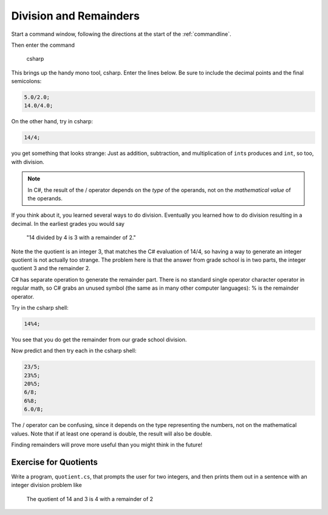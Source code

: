 .. index:: 
   double: division; remainder 
   double: %; remainder 
   double: division; /

.. _Division-and-Remainders:
   
Division and Remainders
=========================

.. todo::

   Introduce the csharp shell.
   
Start a command window, following the  
directions at the start of the
:ref:`commandline`.

Then enter the command 

   csharp

This brings up the handy mono tool, csharp.
Enter the lines below.  Be sure to include the decimal points and the
final semicolons:

.. code-block:: none

    5.0/2.0; 
    14.0/4.0; 

On the other hand, try in csharp:

.. code-block:: none

	14/4;
	
you get something that looks strange:  Just as addition, subtraction, and multiplication
of ``int``\ s produces and ``int``, so too, with division.

.. note::
   
   In C#, the result of the / operator depends on the
   *type* of the operands, not on the *mathematical value* of the operands.

If you think about it, you learned several ways to do division.
Eventually you learned how to do division resulting in a decimal.
In the earliest grades you would say

    "14 divided by 4 is 3 with a remainder of 2." 

Note the the quotient is an integer 3, that matches the C# evaluation of 14/4,
so having a way to generate an integer quotient is not actually too strange.
The problem here is
that the answer from grade school is in two parts, the integer quotient 3 and the
remainder 2.  

C# has separate operation to generate the remainder part.  There is no standard
single operator character operator in regular math, so C# grabs an unused symbol 
(the same as in many other computer languages): % is the remainder operator.

Try in the csharp shell:

.. code-block:: none

    14%4;
    
You see that you do get the remainder from our grade school division.

Now predict and then try each in the csharp shell:

.. code-block:: none

    23/5; 
    23%5; 
    20%5; 
    6/8; 
    6%8; 
    6.0/8;

The / operator can be confusing, since it depends on the type representing the numbers, 
not on the mathematical values.
Note that if at least one operand is double, the result will also be double.

Finding remainders will prove more useful than you might think in
the future!


.. _QuotientProblem:

Exercise for Quotients
------------------------

Write a program, ``quotient.cs``, that
prompts the user for two integers, and then prints them out in a
sentence with an integer division problem like 

   The quotient of 14 and 3 is 4 with a remainder of 2
